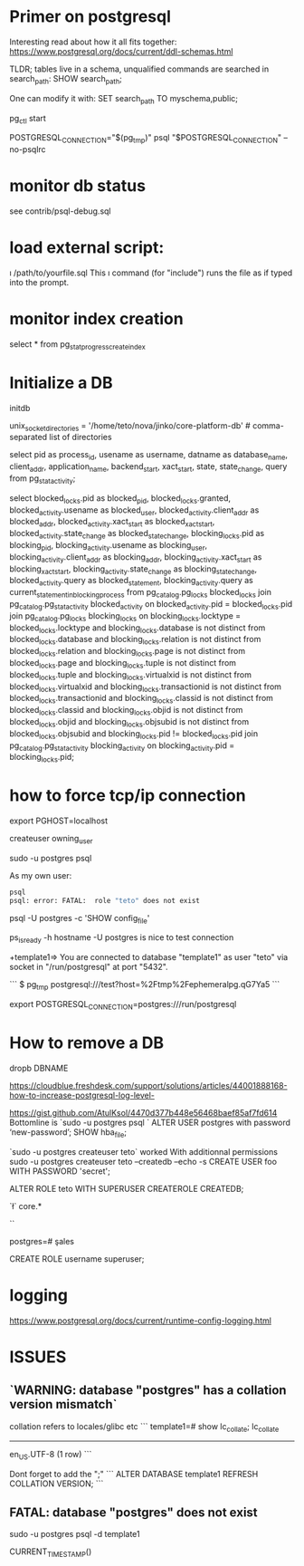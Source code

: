 * Primer on postgresql

Interesting read about how it all fits together:
https://www.postgresql.org/docs/current/ddl-schemas.html

TLDR; tables live in a schema, unqualified commands are searched in search_path:
SHOW search_path;

One can modify it with:
SET search_path TO myschema,public;


pg_ctl start

POSTGRESQL_CONNECTION="$(pg_tmp)"
psql "$POSTGRESQL_CONNECTION" --no-psqlrc 


* monitor db status 

see contrib/psql-debug.sql

* load external script:

\i /path/to/yourfile.sql
This \i command (for "include") runs the file as if typed into the prompt.

* monitor index creation

select * from pg_stat_progress_create_index

* Initialize a DB

  initdb

unix_socket_directories = '/home/teto/nova/jinko/core-platform-db'	# comma-separated list of directories

\conninfo


select pid as process_id,
       usename as username,
       datname as database_name,
       client_addr,
       application_name,
       backend_start,
       xact_start,
       state,
       state_change,
       query
from pg_stat_activity;

select blocked_locks.pid as blocked_pid,
         blocked_locks.granted,
         blocked_activity.usename as blocked_user,
         blocked_activity.client_addr as blocked_addr,
         blocked_activity.xact_start as blocked_xact_start,
         blocked_activity.state_change as blocked_state_change,
         blocking_locks.pid as blocking_pid,
         blocking_activity.usename as blocking_user,
         blocking_activity.client_addr as blocking_addr,
         blocking_activity.xact_start as blocking_xact_start,
         blocking_activity.state_change as blocking_state_change,
         blocked_activity.query as blocked_statement,
         blocking_activity.query as current_statement_in_blocking_process
   from pg_catalog.pg_locks blocked_locks
    join pg_catalog.pg_stat_activity blocked_activity on blocked_activity.pid = blocked_locks.pid
    join pg_catalog.pg_locks blocking_locks 
        on blocking_locks.locktype = blocked_locks.locktype
        and blocking_locks.database is not distinct from blocked_locks.database
        and blocking_locks.relation is not distinct from blocked_locks.relation
        and blocking_locks.page is not distinct from blocked_locks.page
        and blocking_locks.tuple is not distinct from blocked_locks.tuple
        and blocking_locks.virtualxid is not distinct from blocked_locks.virtualxid
        and blocking_locks.transactionid is not distinct from blocked_locks.transactionid
        and blocking_locks.classid is not distinct from blocked_locks.classid
        and blocking_locks.objid is not distinct from blocked_locks.objid
        and blocking_locks.objsubid is not distinct from blocked_locks.objsubid
        and blocking_locks.pid != blocked_locks.pid
    join pg_catalog.pg_stat_activity blocking_activity on blocking_activity.pid = blocking_locks.pid;


* how to force tcp/ip connection

  export PGHOST=localhost

createuser owning_user

sudo -u postgres psql 

As my own user:
 #+BEGIN_SRC sh
 psql
 psql: error: FATAL:  role "teto" does not exist
 #+END_SRC

psql -U postgres -c 'SHOW config_file'

ps_isready -h hostname -U postgres is nice to test connection

+template1=> \conninfo
You are connected to database "template1" as user "teto" via socket in "/run/postgresql" at port "5432".

```
$ pg_tmp 
postgresql:///test?host=%2Ftmp%2Fephemeralpg.qG7Ya5
```

export POSTGRESQL_CONNECTION=postgres:///run/postgresql

* How to remove a DB

 dropb DBNAME

https://cloudblue.freshdesk.com/support/solutions/articles/44001888168-how-to-increase-postgresql-log-level-

# Peer authentication failed for user "postgres"
https://gist.github.com/AtulKsol/4470d377b448e56468baef85af7fd614
Bottomline is `sudo -u postgres psql `
ALTER USER postgres with password ‘new-password’;
SHOW hba_file;

`sudo -u postgres createuser teto` worked
With additionnal permissions
sudo -u postgres createuser teto --createdb --echo -s
CREATE USER foo WITH PASSWORD 'secret';

# 
ALTER ROLE teto WITH SUPERUSER CREATEROLE CREATEDB;

# How to list the tables ?
`\l`
\dt core.*

# list users
`\du`

# how to switch databases ?
postgres=# \c sales

CREATE ROLE username superuser;

# \dt

* logging

 https://www.postgresql.org/docs/current/runtime-config-logging.html

* ISSUES

** `WARNING:  database "postgres" has a collation version mismatch`

collation refers to locales/glibc etc
```
template1=# show lc_collate;
 lc_collate  
-------------
 en_US.UTF-8
(1 row)
```

Dont forget to add the ";"
```
ALTER DATABASE template1 REFRESH COLLATION VERSION;
```

** FATAL:  database "postgres" does not exist

sudo -u postgres psql  -d template1


CURRENT_TIMESTAMP()
